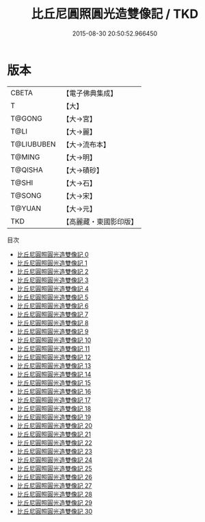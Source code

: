 #+TITLE: 比丘尼圓照圓光造雙像記 / TKD

#+DATE: 2015-08-30 20:50:52.966450
* 版本
 |     CBETA|【電子佛典集成】|
 |         T|【大】     |
 |    T@GONG|【大→宮】   |
 |      T@LI|【大→麗】   |
 |T@LIUBUBEN|【大→流布本】 |
 |    T@MING|【大→明】   |
 |   T@QISHA|【大→磧砂】  |
 |     T@SHI|【大→石】   |
 |    T@SONG|【大→宋】   |
 |    T@YUAN|【大→元】   |
 |       TKD|【高麗藏・東國影印版】|
目次
 - [[file:KR6l0023_000.txt][比丘尼圓照圓光造雙像記 0]]
 - [[file:KR6l0023_001.txt][比丘尼圓照圓光造雙像記 1]]
 - [[file:KR6l0023_002.txt][比丘尼圓照圓光造雙像記 2]]
 - [[file:KR6l0023_003.txt][比丘尼圓照圓光造雙像記 3]]
 - [[file:KR6l0023_004.txt][比丘尼圓照圓光造雙像記 4]]
 - [[file:KR6l0023_005.txt][比丘尼圓照圓光造雙像記 5]]
 - [[file:KR6l0023_006.txt][比丘尼圓照圓光造雙像記 6]]
 - [[file:KR6l0023_007.txt][比丘尼圓照圓光造雙像記 7]]
 - [[file:KR6l0023_008.txt][比丘尼圓照圓光造雙像記 8]]
 - [[file:KR6l0023_009.txt][比丘尼圓照圓光造雙像記 9]]
 - [[file:KR6l0023_010.txt][比丘尼圓照圓光造雙像記 10]]
 - [[file:KR6l0023_011.txt][比丘尼圓照圓光造雙像記 11]]
 - [[file:KR6l0023_012.txt][比丘尼圓照圓光造雙像記 12]]
 - [[file:KR6l0023_013.txt][比丘尼圓照圓光造雙像記 13]]
 - [[file:KR6l0023_014.txt][比丘尼圓照圓光造雙像記 14]]
 - [[file:KR6l0023_015.txt][比丘尼圓照圓光造雙像記 15]]
 - [[file:KR6l0023_016.txt][比丘尼圓照圓光造雙像記 16]]
 - [[file:KR6l0023_017.txt][比丘尼圓照圓光造雙像記 17]]
 - [[file:KR6l0023_018.txt][比丘尼圓照圓光造雙像記 18]]
 - [[file:KR6l0023_019.txt][比丘尼圓照圓光造雙像記 19]]
 - [[file:KR6l0023_020.txt][比丘尼圓照圓光造雙像記 20]]
 - [[file:KR6l0023_021.txt][比丘尼圓照圓光造雙像記 21]]
 - [[file:KR6l0023_022.txt][比丘尼圓照圓光造雙像記 22]]
 - [[file:KR6l0023_023.txt][比丘尼圓照圓光造雙像記 23]]
 - [[file:KR6l0023_024.txt][比丘尼圓照圓光造雙像記 24]]
 - [[file:KR6l0023_025.txt][比丘尼圓照圓光造雙像記 25]]
 - [[file:KR6l0023_026.txt][比丘尼圓照圓光造雙像記 26]]
 - [[file:KR6l0023_027.txt][比丘尼圓照圓光造雙像記 27]]
 - [[file:KR6l0023_028.txt][比丘尼圓照圓光造雙像記 28]]
 - [[file:KR6l0023_029.txt][比丘尼圓照圓光造雙像記 29]]
 - [[file:KR6l0023_030.txt][比丘尼圓照圓光造雙像記 30]]
